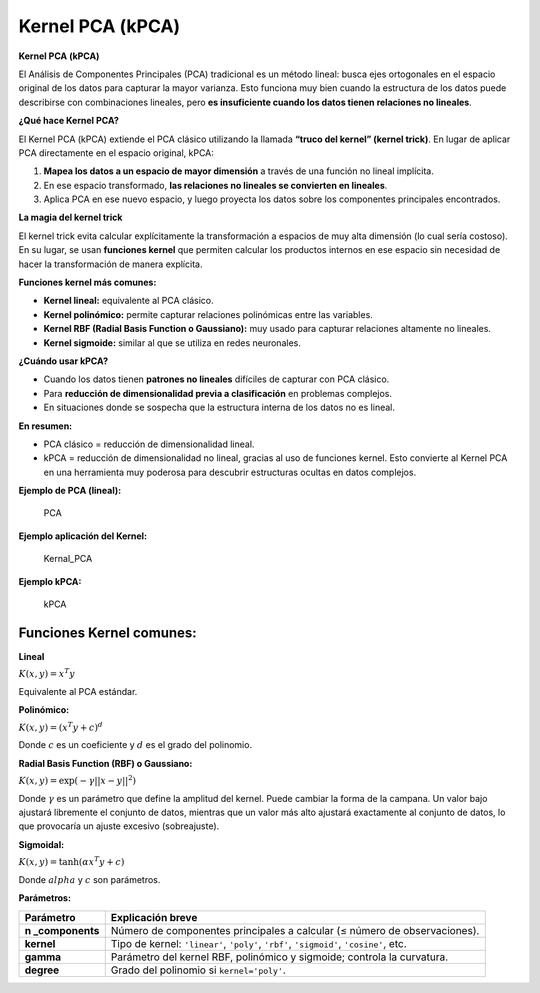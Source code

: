 Kernel PCA (kPCA)
-----------------

**Kernel PCA (kPCA)**

El Análisis de Componentes Principales (PCA) tradicional es un método
lineal: busca ejes ortogonales en el espacio original de los datos para
capturar la mayor varianza. Esto funciona muy bien cuando la estructura
de los datos puede describirse con combinaciones lineales, pero **es
insuficiente cuando los datos tienen relaciones no lineales**.

**¿Qué hace Kernel PCA?**

El Kernel PCA (kPCA) extiende el PCA clásico utilizando la llamada
**“truco del kernel” (kernel trick)**. En lugar de aplicar PCA
directamente en el espacio original, kPCA:

1. **Mapea los datos a un espacio de mayor dimensión** a través de una
   función no lineal implícita.

2. En ese espacio transformado, **las relaciones no lineales se
   convierten en lineales**.

3. Aplica PCA en ese nuevo espacio, y luego proyecta los datos sobre los
   componentes principales encontrados.

**La magia del kernel trick**

El kernel trick evita calcular explícitamente la transformación a
espacios de muy alta dimensión (lo cual sería costoso). En su lugar, se
usan **funciones kernel** que permiten calcular los productos internos
en ese espacio sin necesidad de hacer la transformación de manera
explícita.

**Funciones kernel más comunes:**

-  **Kernel lineal:** equivalente al PCA clásico.

-  **Kernel polinómico:** permite capturar relaciones polinómicas entre
   las variables.

-  **Kernel RBF (Radial Basis Function o Gaussiano):** muy usado para
   capturar relaciones altamente no lineales.

-  **Kernel sigmoide:** similar al que se utiliza en redes neuronales.

**¿Cuándo usar kPCA?**

-  Cuando los datos tienen **patrones no lineales** difíciles de
   capturar con PCA clásico.

-  Para **reducción de dimensionalidad previa a clasificación** en
   problemas complejos.

-  En situaciones donde se sospecha que la estructura interna de los
   datos no es lineal.

**En resumen:**

-  PCA clásico = reducción de dimensionalidad lineal.
-  kPCA = reducción de dimensionalidad no lineal, gracias al uso de
   funciones kernel.
   Esto convierte al Kernel PCA en una herramienta muy poderosa para
   descubrir estructuras ocultas en datos complejos.

**Ejemplo de PCA (lineal):**

.. figure:: PCA_.JPG
   :alt: PCA

   PCA

**Ejemplo aplicación del Kernel:**

.. figure:: Kernel.JPG
   :alt: Kernal_PCA

   Kernal_PCA

**Ejemplo kPCA:**

.. figure:: kPCA.JPG
   :alt: kPCA

   kPCA

Funciones Kernel comunes:
~~~~~~~~~~~~~~~~~~~~~~~~~

**Lineal**

:math:`K(x, y) = x^T y`

Equivalente al PCA estándar.

**Polinómico:**

:math:`K(x, y) = (x^T y + c)^d`

Donde :math:`c` es un coeficiente y :math:`d` es el grado del polinomio.

**Radial Basis Function (RBF) o Gaussiano:**

:math:`K(x, y) = \exp(-\gamma ||x - y||^2)`

Donde :math:`\gamma` es un parámetro que define la amplitud del kernel.
Puede cambiar la forma de la campana. Un valor bajo ajustará libremente
el conjunto de datos, mientras que un valor más alto ajustará
exactamente al conjunto de datos, lo que provocaría un ajuste excesivo
(sobreajuste).

**Sigmoidal:**

:math:`K(x, y) = \tanh(\alpha x^T y + c)`

Donde :math:`alpha` y :math:`c` son parámetros.

**Parámetros:**

+---------------+------------------------------------------------------+
| Parámetro     | Explicación breve                                    |
+===============+======================================================+
| **n           | Número de componentes principales a calcular (≤      |
| _components** | número de observaciones).                            |
+---------------+------------------------------------------------------+
| **kernel**    | Tipo de kernel: ``'linear'``, ``'poly'``, ``'rbf'``, |
|               | ``'sigmoid'``, ``'cosine'``, etc.                    |
+---------------+------------------------------------------------------+
| **gamma**     | Parámetro del kernel RBF, polinómico y sigmoide;     |
|               | controla la curvatura.                               |
+---------------+------------------------------------------------------+
| **degree**    | Grado del polinomio si ``kernel='poly'``.            |
+---------------+------------------------------------------------------+
